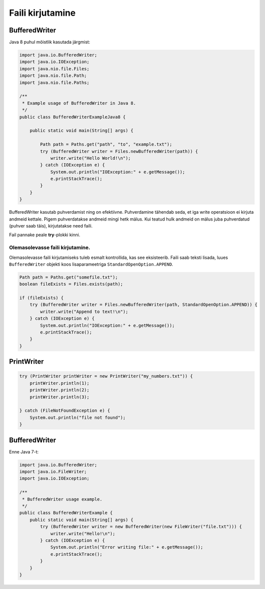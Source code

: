 Faili kirjutamine
==================

BufferedWriter
---------------

Java 8 puhul mõistlik kasutada järgmist:

.. code-block:: java

    import java.io.BufferedWriter;
    import java.io.IOException;
    import java.nio.file.Files;
    import java.nio.file.Path;
    import java.nio.file.Paths;

    /**
     * Example usage of BufferedWriter in Java 8.
     */
    public class BufferedWriterExampleJava8 {

        public static void main(String[] args) {
        
            Path path = Paths.get("path", "to", "example.txt");
            try (BufferedWriter writer = Files.newBufferedWriter(path)) {
                writer.write("Hello World!\n");
            } catch (IOException e) {
                System.out.println("IOException:" + e.getMessage());
                e.printStackTrace();
            }
        }
    }

BufferedWriter kasutab puhverdamist ning on efektiivne. Puhverdamine tähendab seda, et iga write operatsioon ei kirjuta andmeid kettale. Pigem puhverdatakse andmeid mingi hetk mälus. Kui teatud hulk andmeid on mälus juba puhverdatud (puhver saab täis), kirjutatakse need faili.

Fail pannake peale **try**-plokki kinni.

Olemasolevasse faili kirjutamine.
^^^^^^^^^^^^^^^^^^^^^^^^^^^^^^^^^^

Olemasolevasse faili kirjutamiseks tuleb esmalt kontrollida, kas see eksisteerib. Faili saab teksti lisada, luues ``BufferedWriter`` objekti koos lisaparameetriga ``StandardOpenOption.APPEND``.

.. code-block:: java

    Path path = Paths.get("somefile.txt");
    boolean fileExists = Files.exists(path);
    
    if (fileExists) {
        try (BufferedWriter writer = Files.newBufferedWriter(path, StandardOpenOption.APPEND)) {
            writer.write("Append to text!\n");
        } catch (IOException e) {
            System.out.println("IOException:" + e.getMessage());
            e.printStackTrace();
        }
    }
    
    
    
PrintWriter
-----------

.. code-block:: java

    try (PrintWriter printWriter = new PrintWriter("my_numbers.txt")) {
        printWriter.println(1);
        printWriter.println(2);
        printWriter.println(3);

    } catch (FileNotFoundException e) {
        System.out.println("file not found");
    }

BufferedWriter
---------------

Enne Java 7-t:

.. code-block:: java

    import java.io.BufferedWriter;
    import java.io.FileWriter;
    import java.io.IOException;

    /**
     * BufferedWriter usage example.
     */
    public class BufferedWriterExample {
        public static void main(String[] args) {
            try (BufferedWriter writer = new BufferedWriter(new FileWriter("file.txt"))) {
                writer.write("Hello!\n");
            } catch (IOException e) {
                System.out.println("Error writing file:" + e.getMessage());
                e.printStackTrace();
            }
        }
    }
    
    
